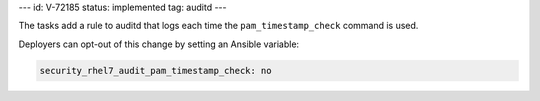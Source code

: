 ---
id: V-72185
status: implemented
tag: auditd
---

The tasks add a rule to auditd that logs each time the ``pam_timestamp_check``
command is used.

Deployers can opt-out of this change by setting an Ansible variable:

.. code-block:: yaml

    security_rhel7_audit_pam_timestamp_check: no
